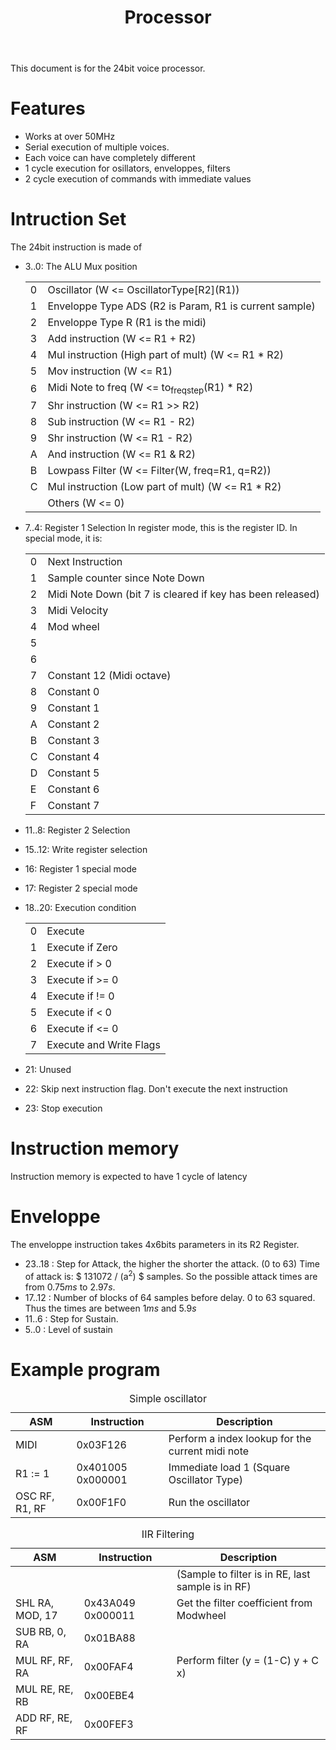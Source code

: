 #+TITLE: Processor

This document is for the 24bit voice processor.

* Features

- Works at over 50MHz
- Serial execution of multiple voices.
- Each voice can have completely different
- 1 cycle execution for osillators, enveloppes, filters
- 2 cycle execution of commands with immediate values

* Intruction Set

The 24bit instruction is made of

- 3..0: The ALU Mux position
  |---+--------------------------------------------------------|
  | 0 | Oscillator (W <= OscillatorType[R2](R1))               |
  | 1 | Enveloppe Type ADS (R2 is Param, R1 is current sample) |
  | 2 | Enveloppe Type R (R1 is the midi)                      |
  | 3 | Add instruction (W <= R1 + R2)                         |
  | 4 | Mul instruction (High part of mult) (W <= R1 * R2)     |
  | 5 | Mov instruction (W <= R1)                              |
  | 6 | Midi Note to freq (W <= to_freq_step(R1) * R2)         |
  | 7 | Shr instruction (W <= R1 >> R2)                        |
  | 8 | Sub instruction (W <= R1 - R2)                         |
  | 9 | Shr instruction (W <= R1 - R2)                         |
  | A | And instruction (W <= R1 & R2)                         |
  | B | Lowpass Filter (W <= Filter(W, freq=R1, q=R2))         |
  | C | Mul instruction (Low part of mult) (W <= R1 * R2)      |
  |   | Others (W <= 0)                                        |
  |---+--------------------------------------------------------|
- 7..4: Register 1 Selection
  In register mode, this is the register ID. In special mode, it is:
  |---+------------------------------------------------------------|
  | 0 | Next Instruction                                           |
  | 1 | Sample counter since Note Down                             |
  | 2 | Midi Note Down (bit 7 is cleared if key has been released) |
  | 3 | Midi Velocity                                              |
  | 4 | Mod wheel                                                  |
  | 5 |                                                            |
  | 6 |                                                            |
  | 7 | Constant 12 (Midi octave)                                  |
  | 8 | Constant 0                                                 |
  | 9 | Constant 1                                                 |
  | A | Constant 2                                                 |
  | B | Constant 3                                                 |
  | C | Constant 4                                                 |
  | D | Constant 5                                                 |
  | E | Constant 6                                                 |
  | F | Constant 7                                                 |
  |---+------------------------------------------------------------|
- 11..8: Register 2 Selection
- 15..12: Write register selection
- 16: Register 1 special mode
- 17: Register 2 special mode
- 18..20: Execution condition
  |---+-------------------------|
  | 0 | Execute                 |
  | 1 | Execute if Zero         |
  | 2 | Execute if > 0          |
  | 3 | Execute if >= 0         |
  | 4 | Execute if != 0         |
  | 5 | Execute if < 0          |
  | 6 | Execute if <= 0         |
  | 7 | Execute and Write Flags |
  |---+-------------------------|
- 21: Unused
- 22: Skip next instruction flag. Don't execute the next instruction
- 23: Stop execution


* Instruction memory

Instruction memory is expected to have 1 cycle of latency

* Enveloppe

The enveloppe instruction takes 4x6bits parameters in its R2 Register.
- 23..18 : Step for Attack, the higher the shorter the attack. (0 to 63)
  Time of attack is: $ 131072 / (a^2) $ samples. So the possible attack
  times are from $0.75ms$ to $2.97s$.
- 17..12 : Number of blocks of 64 samples before delay. 0 to 63 squared.
  Thus the times are between $1ms$ and $5.9s$
- 11..6 : Step for Sustain.
- 5..0 : Level of sustain


* Example program

#+CAPTION: Simple oscillator
|----------------+-------------------+--------------------------------------------------|
| ASM            |       Instruction | Description                                      |
|----------------+-------------------+--------------------------------------------------|
| MIDI           |          0x03F126 | Perform a index lookup for the current midi note |
| R1 := 1        | 0x401005 0x000001 | Immediate load 1 (Square Oscillator Type)        |
| OSC RF, R1, RF |          0x00F1F0 | Run the oscillator                               |
|----------------+-------------------+--------------------------------------------------|

#+CAPTION: IIR Filtering
|-----------------+-------------------+---------------------------------------------------|
| ASM             |       Instruction | Description                                       |
|-----------------+-------------------+---------------------------------------------------|
|                 |                   | (Sample to filter is in RE, last sample is in RF) |
| SHL RA, MOD, 17 | 0x43A049 0x000011 | Get the filter coefficient from Modwheel          |
| SUB RB, 0, RA   |          0x01BA88 |                                                   |
| MUL RF, RF, RA  |          0x00FAF4 | Perform filter (y = (1-C) y + C x)                |
| MUL RE, RE, RB  |          0x00EBE4 |                                                   |
| ADD RF, RE, RF  |          0x00FEF3 |                                                   |
|-----------------+-------------------+---------------------------------------------------|
